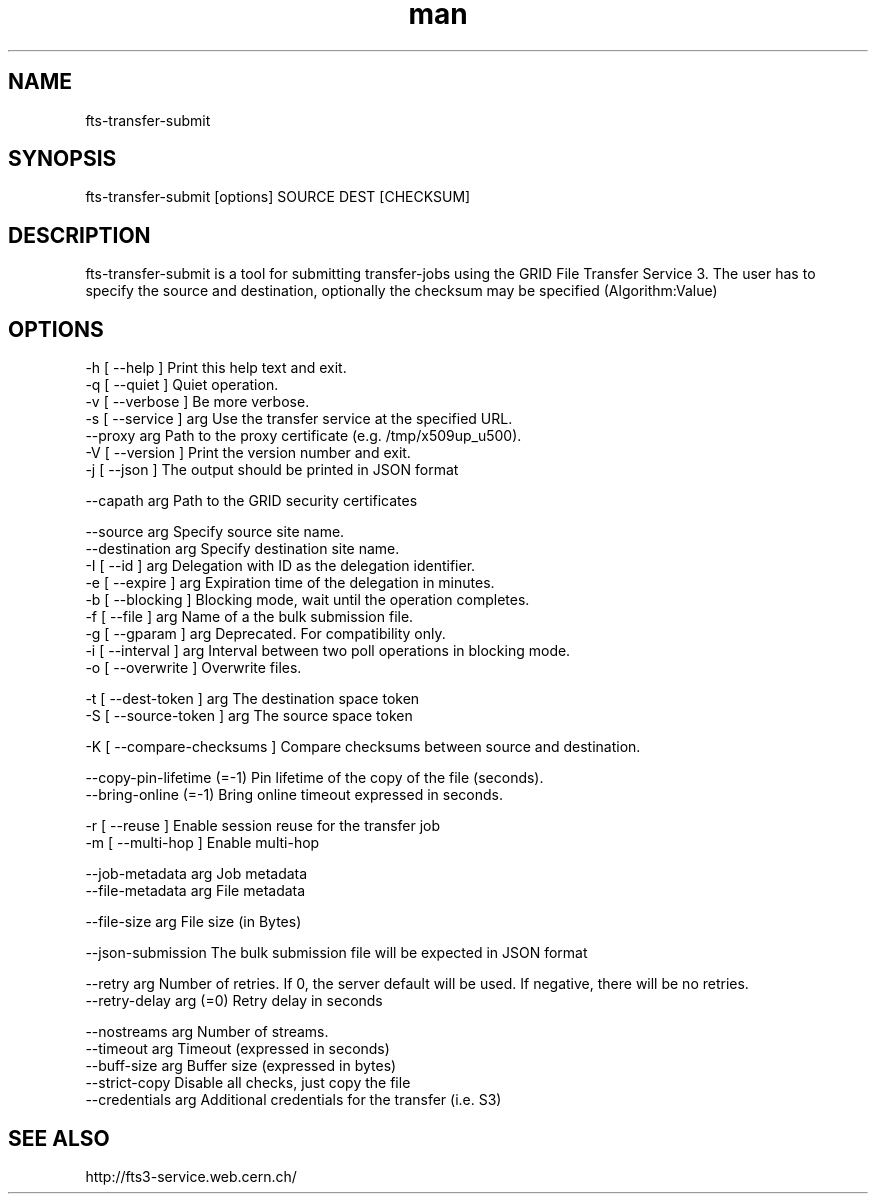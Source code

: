 .\" Manpage for fts-transfer-submit.
.\" Contact michal.simon@cern.ch to correct errors or typos.
.TH man 1 "09 July 2012" "1.0" "fts-transfer-submit man page"
.SH NAME
fts-transfer-submit
.SH SYNOPSIS
fts-transfer-submit [options] SOURCE DEST [CHECKSUM]
.SH DESCRIPTION
fts-transfer-submit is a tool for submitting transfer-jobs using the GRID File Transfer Service 3. The user has to specify the source and destination, optionally the checksum may be specified (Algorithm:Value) 
.SH OPTIONS
  -h [ --help ]         Print this help text and exit.
  -q [ --quiet ]        Quiet operation.
  -v [ --verbose ]      Be more verbose.
  -s [ --service ] arg  Use the transfer service at the specified URL.
  --proxy arg           Path to the proxy certificate (e.g. /tmp/x509up_u500).
  -V [ --version ]      Print the version number and exit.
  -j [ --json ]         The output should be printed in JSON format

  --capath arg          Path to the GRID security certificates 

  --source arg          Specify source site name.
  --destination arg     Specify destination site name.
  -I [ --id ] arg       Delegation with ID as the delegation identifier.
  -e [ --expire ] arg   Expiration time of the delegation in minutes.
  -b [ --blocking ]     Blocking mode, wait until the operation completes.
  -f [ --file ] arg     Name of a the bulk submission file.
  -g [ --gparam ] arg   Deprecated. For compatibility only.
  -i [ --interval ] arg Interval between two poll operations in blocking mode.
  -o [ --overwrite ]    Overwrite files.

  -t [ --dest-token ] arg    The destination space token
  -S [ --source-token ] arg  The source space token

  -K [ --compare-checksums ] Compare checksums between source and destination.

  --copy-pin-lifetime (=-1) Pin lifetime of the copy of the file (seconds).
  --bring-online (=-1)      Bring online timeout expressed in seconds.

  -r [ --reuse ]            Enable session reuse for the transfer job
  -m [ --multi-hop ]        Enable multi-hop

  --job-metadata arg        Job metadata
  --file-metadata arg       File metadata

  --file-size arg           File size (in Bytes)

  --json-submission         The bulk submission file will be expected in JSON format

  --retry arg               Number of retries. If 0, the server default will be used. If negative, there will be no retries.
  --retry-delay arg (=0)    Retry delay in seconds

  --nostreams arg           Number of streams.
  --timeout arg             Timeout (expressed in seconds)
  --buff-size arg           Buffer size (expressed in bytes)
  --strict-copy             Disable all checks, just copy the file
  --credentials arg         Additional credentials for the transfer (i.e. S3)

.SH SEE ALSO
http://fts3-service.web.cern.ch/
